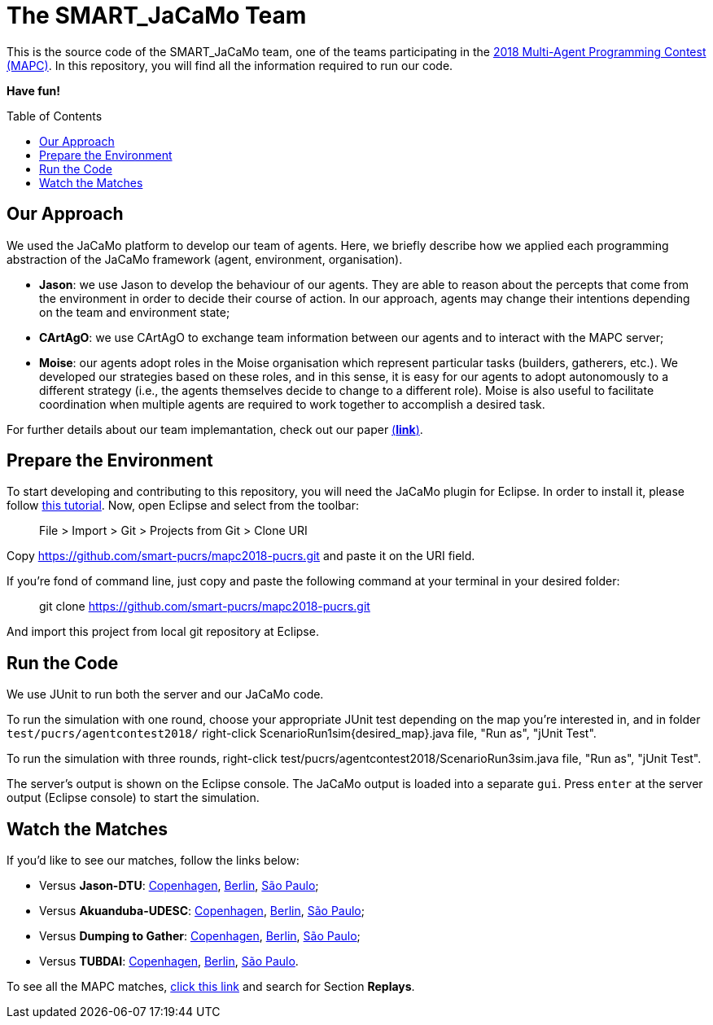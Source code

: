 The SMART_JaCaMo Team
=====================
:toc:
:toc-placement: preamble
:smart-team: SMART_JaCaMo
:jacamo: JaCaMo
:jason: Jason
:cartago: CArtAgO
:moise: Moise
:eclipse: Eclipse
:junit: JUnit
:jasondtu: Jason-DTU
:akuanduba: Akuanduba-UDESC
:dtg: Dumping to Gather
:tubdai: TUBDAI

This is the source code of the {smart-team} team, one of the teams participating in the https://multiagentcontest.org/2018/[2018 Multi-Agent Programming Contest (MAPC)]. 
In this repository, you will find all the information required to run our code. 

*Have fun!*

// Need some preamble to get TOC:
{empty}

== Our Approach
We used the {jacamo} platform to develop our team of agents. Here, we briefly describe how we applied each programming abstraction of the {jacamo} framework (agent, environment, organisation). 

- *{jason}*: we use {jason} to develop the behaviour of our agents. They are able to reason about the percepts that come from the environment in order to decide their course of action. In our approach, agents may change their intentions depending on the team and environment state;
- *{cartago}*: we use {cartago} to exchange team information between our agents and to interact with the MAPC server;
- *{moise}*: our agents adopt roles in the {moise} organisation which represent particular tasks (builders, gatherers, etc.). We developed our strategies based on these roles, and in this sense, it is easy for our agents to adopt autonomously to a different strategy (i.e., the agents themselves decide to change to a different role). {moise} is also useful to facilitate coordination when multiple agents are required to work together to accomplish a desired task.

For further details about our team implemantation, check out our paper https://link.springer.com/chapter/10.1007%2F978-3-030-37959-9_4[(*link*)].

== Prepare the Environment
To start developing and contributing to this repository, you will need the {jacamo} plugin for {eclipse}. In order to install it, please follow http://jacamo.sourceforge.net/eclipseplugin/tutorial/[this tutorial]. Now, open {eclipse} and select from the toolbar:

> File > Import > Git > Projects from Git > Clone URI

Copy https://github.com/smart-pucrs/mapc2018-pucrs.git and paste it on the URI field.



If you're fond of command line, just copy and paste the following command at your terminal in your desired folder:

> git clone https://github.com/smart-pucrs/mapc2018-pucrs.git

And import this project from local git repository at {eclipse}.

== Run the Code
We use {junit} to run both the server and our {jacamo} code.

To run the simulation with one round, choose your appropriate {junit} test depending on the map you're interested in, and in folder `test/pucrs/agentcontest2018/` right-click ScenarioRun1sim{desired_map}.java file, "Run as", "jUnit Test".

To run the simulation with three rounds, right-click test/pucrs/agentcontest2018/ScenarioRun3sim.java file, "Run as", "jUnit Test".

The server's output is shown on the {eclipse} console. The {jacamo} output is loaded into a separate `gui`. Press `enter` at the server output ({eclipse} console) to start the simulation.

== Watch the Matches
If you'd like to see our matches, follow the links below:

- Versus *{jasondtu}*: https://multiagentcontest.org/2018/replays/?2018-09-24-14-05-06-Contest-2018-1of3[Copenhagen], https://multiagentcontest.org/2018/replays/?2018-09-24-14-05-06-Contest-2018-2of3[Berlin], https://multiagentcontest.org/2018/replays/?2018-09-24-14-05-06-Contest-2018-3of3[São Paulo];
- Versus *{akuanduba}*: https://multiagentcontest.org/2018/replays/?2018-09-24-16-26-12-Contest-2018-1of3[Copenhagen], https://multiagentcontest.org/2018/replays/?2018-09-24-16-26-12-Contest-2018-2of3[Berlin], https://multiagentcontest.org/2018/replays/?2018-09-24-16-26-12-Contest-2018-3of3[São Paulo];
- Versus *{dtg}*: https://multiagentcontest.org/2018/replays/?2018-09-24-18-31-08-Contest-2018-1of3[Copenhagen], https://multiagentcontest.org/2018/replays/?2018-09-24-18-31-08-Contest-2018-2of3[Berlin], https://multiagentcontest.org/2018/replays/?2018-09-24-18-31-08-Contest-2018-3of3[São Paulo];
- Versus *{tubdai}*: https://multiagentcontest.org/2018/replays/?2018-09-25-18-16-09-Contest-2018-1of3[Copenhagen], https://multiagentcontest.org/2018/replays/?2018-09-25-18-16-09-Contest-2018-2of3[Berlin], https://multiagentcontest.org/2018/replays/?2018-09-25-18-16-09-Contest-2018-3of3[São Paulo].

To see all the MAPC matches, https://multiagentcontest.org/2018/[click this link] and search for Section *Replays*.

